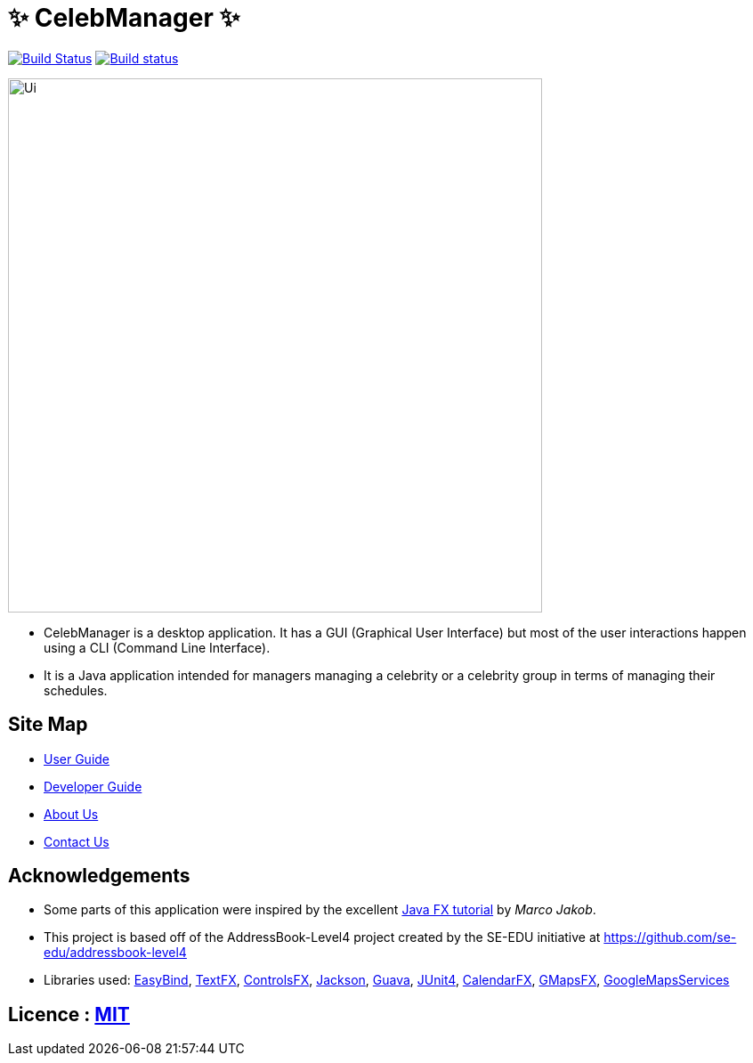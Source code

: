 = &#x2728; CelebManager &#x2728;
ifdef::env-github,env-browser[:relfileprefix: docs/]

https://travis-ci.org/CS2103JAN2018-W14-B4/main[image:https://travis-ci.org/CS2103JAN2018-W14-B4/main.svg?branch=master[Build Status]]
https://ci.appveyor.com/project/muruges95/main/branch/master[image:https://ci.appveyor.com/api/projects/status/ev2m5vo9p1qeqraq/branch/master?svg=true[Build status]]

ifdef::env-github[]
image::docs/images/Ui.png[width="600"]
endif::[]

ifndef::env-github[]
image::images/Ui.png[width="600"]
endif::[]

* CelebManager is a desktop application. It has a GUI (Graphical User Interface) but most of the user interactions happen using a CLI (Command Line Interface).
* It is a Java application intended for managers managing a celebrity or a celebrity group in terms of managing their schedules.

== Site Map

* <<UserGuide#, User Guide>>
* <<DeveloperGuide#, Developer Guide>>
* <<AboutUs#, About Us>>
* <<ContactUs#, Contact Us>>

== Acknowledgements

* Some parts of this application were inspired by the excellent http://code.makery.ch/library/javafx-8-tutorial/[Java FX tutorial] by
_Marco Jakob_.
* This project is based off of the AddressBook-Level4 project created by the SE-EDU initiative at https://github.com/se-edu/addressbook-level4
* Libraries used: https://github.com/TomasMikula/EasyBind[EasyBind], https://github.com/TestFX/TestFX[TextFX], https://bitbucket.org/controlsfx/controlsfx/[ControlsFX], https://github.com/FasterXML/jackson[Jackson], https://github.com/google/guava[Guava], https://github.com/junit-team/junit4[JUnit4], https://github.com/dlemmermann/CalendarFX[CalendarFX], https://github.com/rterp/GMapsFX[GMapsFX], https://github.com/googlemaps/google-maps-services-java[GoogleMapsServices]

== Licence : link:LICENSE[MIT]
